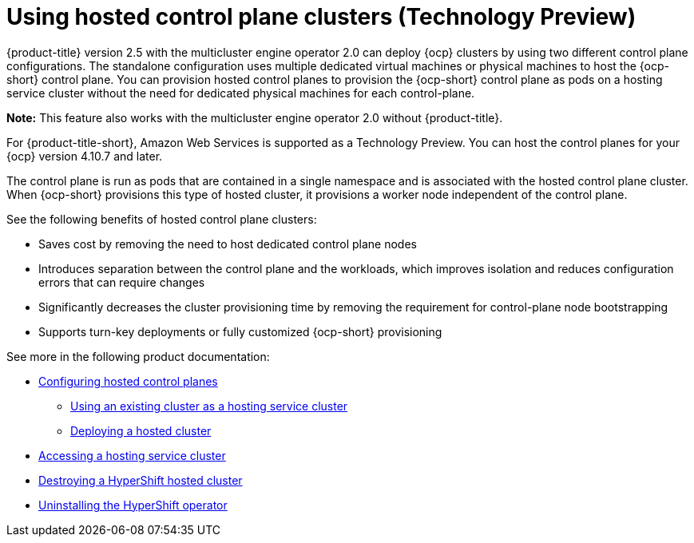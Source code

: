 [#hosted-control-plane-intro]
= Using hosted control plane clusters (Technology Preview)

{product-title} version 2.5 with the multicluster engine operator 2.0 can deploy {ocp} clusters by using two different control plane configurations. The standalone configuration uses multiple dedicated virtual machines or physical machines to host the {ocp-short} control plane. You can provision hosted control planes to provision the {ocp-short} control plane as pods on a hosting service cluster without the need for dedicated physical machines for each control-plane.

*Note:* This feature also works with the multicluster engine operator 2.0 without {product-title}.

For {product-title-short}, Amazon Web Services is supported as a Technology Preview. You can host the control planes for your {ocp} version 4.10.7 and later. 

The control plane is run as pods that are contained in a single namespace and is associated with the hosted control plane cluster. When {ocp-short} provisions this type of hosted cluster, it provisions a worker node independent of the control plane. 

See the following benefits of hosted control plane clusters:

* Saves cost by removing the need to host dedicated control plane nodes

* Introduces separation between the control plane and the workloads, which improves isolation and reduces configuration errors that can require changes

* Significantly decreases the cluster provisioning time by removing the requirement for control-plane node bootstrapping

* Supports turn-key deployments or fully customized {ocp-short} provisioning

See more in the following product documentation:

* xref:../clusters/hosted_control_plane_configure.adoc#hosted-control-plane-configure[Configuring hosted control planes]
** xref:../clusters/hosting_service_cluster_configure.adoc#hosting-service-cluster-configure[Using an existing cluster as a hosting service cluster]
** xref:../clusters/hosting_service_cluster_configure.adoc#hosted-deploy-cluster[Deploying a hosted cluster]
* xref:../clusters/hosting_service_cluster_access.adoc#hosting-service-cluster-access[Accessing a hosting service cluster]
* xref:../clusters/hypershift_cluster_destroy.adoc#hypershift-cluster-destroy[Destroying a HyperShift hosted cluster]
* xref:../clusters/hypershift_uninstall_operator.adoc#hypershift-uninstall-operator[Uninstalling the HyperShift operator]
